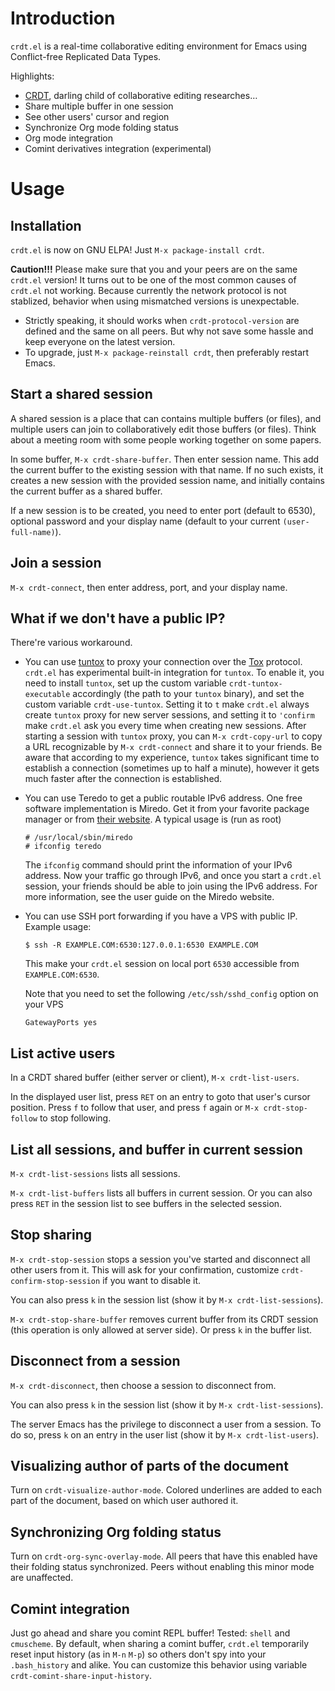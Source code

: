 * Introduction

~crdt.el~ is a real-time collaborative editing environment for Emacs using Conflict-free Replicated Data Types.

Highlights:
- [[https://en.wikipedia.org/wiki/Conflict-free_replicated_data_type][CRDT]], darling child of collaborative editing researches...
- Share multiple buffer in one session
- See other users' cursor and region
- Synchronize Org mode folding status
- Org mode integration
- Comint derivatives integration (experimental)

* Usage

** Installation

~crdt.el~ is now on GNU ELPA! Just =M-x package-install crdt=.

*Caution!!!* Please make sure that you and your peers are on the same ~crdt.el~ version!
It turns out to be one of the most common causes of ~crdt.el~ not working.
Because currently the network protocol is not stablized, behavior when using mismatched versions is unexpectable.
- Strictly speaking, it should works when =crdt-protocol-version= are defined and the same on all peers.
  But why not save some hassle and keep everyone on the latest version.
- To upgrade, just =M-x package-reinstall crdt=, then preferably restart Emacs.

** Start a shared session

A shared session is a place that can contains multiple buffers (or files),
and multiple users can join to collaboratively edit those buffers (or files).
Think about a meeting room with some people working together on some papers.

In some buffer, =M-x crdt-share-buffer=. Then enter session name.
This add the current buffer to the existing session with that name.
If no such exists, it creates a new session with the provided session name,
and initially contains the current buffer as a shared buffer.

If a new session is to be created, you need to enter port (default to 6530),
optional password and your display name (default to your current =(user-full-name)=).

** Join a session

=M-x crdt-connect=, then enter address, port, and your display name.

** What if we don't have a public IP?

There're various workaround.

- You can use [[https://gitlab.com/gjedeer/tuntox][tuntox]] to proxy your connection over the [[https://tox.chat][Tox]] protocol.
  =crdt.el= has experimental built-in integration for =tuntox=.
  To enable it, you need to install =tuntox=,
  set up the custom variable =crdt-tuntox-executable= accordingly (the path to your =tuntox= binary),
  and set the custom variable =crdt-use-tuntox=. 
  Setting it to =t= make =crdt.el= always create =tuntox= proxy for new server sessions, 
  and setting it to ='confirm= make =crdt.el= ask you every time when creating new sessions.
  After starting a session with =tuntox= proxy,
  you can =M-x crdt-copy-url= to copy a URL recognizable by =M-x crdt-connect= and share it to your friends.
  Be aware that according to my experience, =tuntox= takes significant time to establish a connection (sometimes up to half a minute),
  however it gets much faster after the connection is established.

- You can use Teredo to get a public routable IPv6 address. 
  One free software implementation is Miredo. Get it from your
  favorite package manager or from [[https://www.remlab.net/miredo/][their website]].
  A typical usage is (run as root)
  #+BEGIN_SRC
# /usr/local/sbin/miredo
# ifconfig teredo
  #+END_SRC
  The =ifconfig= command should print the information of your IPv6 address.
  Now your traffic go through IPv6, and once you start a =crdt.el= session,
  your friends should be able to join using the IPv6 address.
  For more information, see the user guide on the Miredo website.

- You can use SSH port forwarding if you have a VPS with public IP.
  Example usage:
  #+BEGIN_SRC 
$ ssh -R EXAMPLE.COM:6530:127.0.0.1:6530 EXAMPLE.COM
  #+END_SRC
  This make your =crdt.el= session on local port =6530= accessible from
  =EXAMPLE.COM:6530=.
  
  Note that you need to set the following =/etc/ssh/sshd_config= option on 
  your VPS
  #+BEGIN_SRC 
GatewayPorts yes
  #+END_SRC
  
** List active users

In a CRDT shared buffer (either server or client), =M-x crdt-list-users=.

In the displayed user list, press ~RET~ on an entry to goto that user's cursor position.
Press ~f~ to follow that user, and press ~f~ again or =M-x crdt-stop-follow= to stop following.

** List all sessions, and buffer in current session

=M-x crdt-list-sessions= lists all sessions.

=M-x crdt-list-buffers= lists all buffers in current session. Or you can also 
press ~RET~ in the session list to see buffers in the selected session.

** Stop sharing

=M-x crdt-stop-session= stops a session you've started and disconnect all other users from it.
This will ask for your confirmation, customize =crdt-confirm-stop-session= if you want to disable it.

You can also press ~k~ in the session list (show it by =M-x crdt-list-sessions=).

=M-x crdt-stop-share-buffer= removes current buffer from its CRDT session 
(this operation is only allowed at server side). Or press ~k~ in the buffer list.

** Disconnect from a session

=M-x crdt-disconnect=, then choose a session to disconnect from.

You can also press ~k~ in the session list (show it by =M-x crdt-list-sessions=).

The server Emacs has the privilege to disconnect a user from a session.
To do so, press ~k~ on an entry in the user list (show it by =M-x crdt-list-users=).

** Visualizing author of parts of the document
Turn on =crdt-visualize-author-mode=. Colored underlines are added to each part of the document,
based on which user authored it.

** Synchronizing Org folding status

Turn on =crdt-org-sync-overlay-mode=. All peers that have this enabled have their
folding status synchronized. Peers without enabling this minor mode are unaffected.

** Comint integration

Just go ahead and share you comint REPL buffer! Tested: ~shell~ and ~cmuscheme~.
By default, when sharing a comint buffer, ~crdt.el~ temporarily reset input history (as in =M-n= =M-p=)
so others don't spy into your =.bash_history= and alike.
You can customize this behavior using variable =crdt-comint-share-input-history=.
